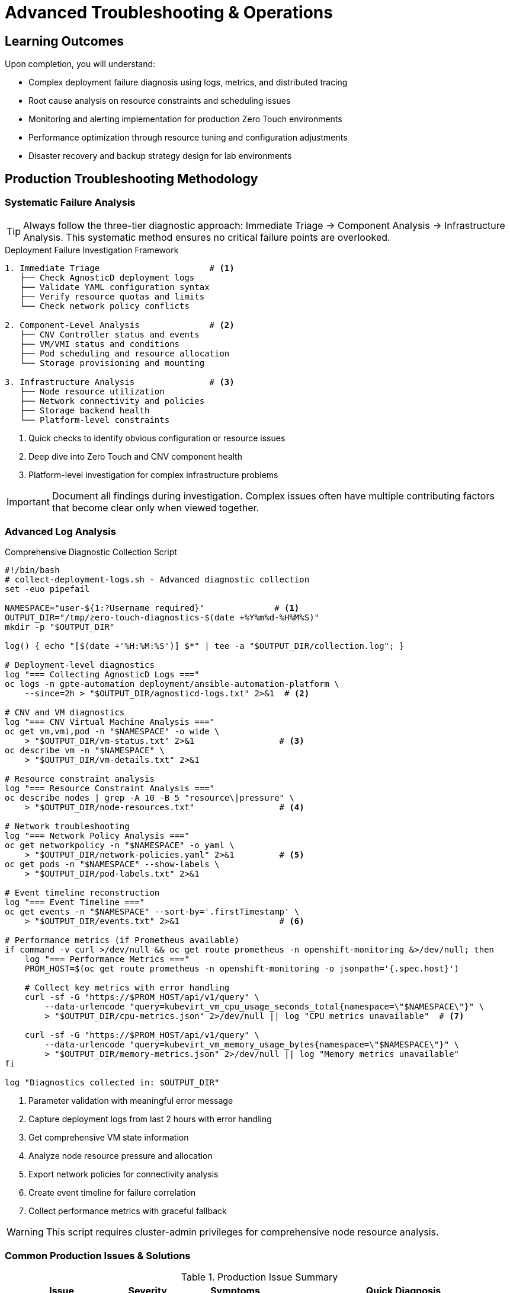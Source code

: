 = Advanced Troubleshooting & Operations
:description: Production operations guide covering monitoring, troubleshooting, and disaster recovery for Zero Touch environments
:keywords: troubleshooting, monitoring, backup, performance, operations
:estimated-time: 25-35 minutes
:page-level: advanced
:page-role: reference
ifdef::env-github[]
:tip-caption: :bulb:
:note-caption: :information_source:
:important-caption: :heavy_exclamation_mark:
:caution-caption: :fire:
:warning-caption: :warning:
endif::[]

== Learning Outcomes

Upon completion, you will understand:

* Complex deployment failure diagnosis using logs, metrics, and distributed tracing
* Root cause analysis on resource constraints and scheduling issues
* Monitoring and alerting implementation for production Zero Touch environments  
* Performance optimization through resource tuning and configuration adjustments
* Disaster recovery and backup strategy design for lab environments

== Production Troubleshooting Methodology

=== Systematic Failure Analysis

TIP: Always follow the three-tier diagnostic approach: Immediate Triage → Component Analysis → Infrastructure Analysis. This systematic method ensures no critical failure points are overlooked.

.Deployment Failure Investigation Framework
[source,text]
----
1. Immediate Triage                      # <1>
   ├── Check AgnosticD deployment logs   
   ├── Validate YAML configuration syntax  
   ├── Verify resource quotas and limits
   └── Check network policy conflicts

2. Component-Level Analysis              # <2>
   ├── CNV Controller status and events
   ├── VM/VMI status and conditions  
   ├── Pod scheduling and resource allocation
   └── Storage provisioning and mounting

3. Infrastructure Analysis               # <3>
   ├── Node resource utilization
   ├── Network connectivity and policies
   ├── Storage backend health
   └── Platform-level constraints
----
<1> Quick checks to identify obvious configuration or resource issues
<2> Deep dive into Zero Touch and CNV component health
<3> Platform-level investigation for complex infrastructure problems

IMPORTANT: Document all findings during investigation. Complex issues often have multiple contributing factors that become clear only when viewed together.

=== Advanced Log Analysis

.Comprehensive Diagnostic Collection Script
[source,bash]
----
#!/bin/bash
# collect-deployment-logs.sh - Advanced diagnostic collection
set -euo pipefail

NAMESPACE="user-${1:?Username required}"              # <1>
OUTPUT_DIR="/tmp/zero-touch-diagnostics-$(date +%Y%m%d-%H%M%S)"
mkdir -p "$OUTPUT_DIR"

log() { echo "[$(date +'%H:%M:%S')] $*" | tee -a "$OUTPUT_DIR/collection.log"; }

# Deployment-level diagnostics
log "=== Collecting AgnosticD Logs ==="
oc logs -n gpte-automation deployment/ansible-automation-platform \
    --since=2h > "$OUTPUT_DIR/agnosticd-logs.txt" 2>&1  # <2>

# CNV and VM diagnostics
log "=== CNV Virtual Machine Analysis ==="  
oc get vm,vmi,pod -n "$NAMESPACE" -o wide \
    > "$OUTPUT_DIR/vm-status.txt" 2>&1                 # <3>
oc describe vm -n "$NAMESPACE" \
    > "$OUTPUT_DIR/vm-details.txt" 2>&1

# Resource constraint analysis
log "=== Resource Constraint Analysis ==="
oc describe nodes | grep -A 10 -B 5 "resource\|pressure" \
    > "$OUTPUT_DIR/node-resources.txt"                 # <4>

# Network troubleshooting  
log "=== Network Policy Analysis ==="
oc get networkpolicy -n "$NAMESPACE" -o yaml \
    > "$OUTPUT_DIR/network-policies.yaml" 2>&1         # <5>
oc get pods -n "$NAMESPACE" --show-labels \
    > "$OUTPUT_DIR/pod-labels.txt" 2>&1

# Event timeline reconstruction
log "=== Event Timeline ==="
oc get events -n "$NAMESPACE" --sort-by='.firstTimestamp' \
    > "$OUTPUT_DIR/events.txt" 2>&1                    # <6>

# Performance metrics (if Prometheus available)
if command -v curl >/dev/null && oc get route prometheus -n openshift-monitoring &>/dev/null; then
    log "=== Performance Metrics ==="
    PROM_HOST=$(oc get route prometheus -n openshift-monitoring -o jsonpath='{.spec.host}')
    
    # Collect key metrics with error handling
    curl -sf -G "https://$PROM_HOST/api/v1/query" \
        --data-urlencode "query=kubevirt_vm_cpu_usage_seconds_total{namespace=\"$NAMESPACE\"}" \
        > "$OUTPUT_DIR/cpu-metrics.json" 2>/dev/null || log "CPU metrics unavailable"  # <7>
        
    curl -sf -G "https://$PROM_HOST/api/v1/query" \
        --data-urlencode "query=kubevirt_vm_memory_usage_bytes{namespace=\"$NAMESPACE\"}" \
        > "$OUTPUT_DIR/memory-metrics.json" 2>/dev/null || log "Memory metrics unavailable"
fi

log "Diagnostics collected in: $OUTPUT_DIR"
----
<1> Parameter validation with meaningful error message
<2> Capture deployment logs from last 2 hours with error handling
<3> Get comprehensive VM state information
<4> Analyze node resource pressure and allocation
<5> Export network policies for connectivity analysis
<6> Create event timeline for failure correlation
<7> Collect performance metrics with graceful fallback

WARNING: This script requires cluster-admin privileges for comprehensive node resource analysis.

=== Common Production Issues & Solutions

.Production Issue Summary
[cols="2,1,2,3a"]
|===
|Issue |Severity |Symptoms |Quick Diagnosis

|VM Scheduling Failures
|🔴 Critical
|VMs stuck in `Pending` state, `FailedScheduling` events
|[source,bash]
----
oc describe vm <vm-name> \| grep -A 20 "Events:"
oc describe node \| grep -A 5 "Allocatable:"
----

|Network Connectivity
|🟡 High  
|SSH timeouts, pod-to-VM connection refused
|[source,bash]
----
oc get networkpolicy -n <namespace>
oc get pods --show-labels \| grep vscode
----

|Performance Degradation
|🟠 Medium
|High response times, resource exhaustion alerts
|[source,bash]  
----
oc top nodes
oc describe vm <vm-name> \| grep -A 10 "Status:"
----

|Storage Provisioning  
|🔴 Critical
|PVC stuck in `Pending`, mount failures
|[source,bash]
----
oc get pvc,storageclass  
oc describe pvc <pvc-name>
----
|===

==== Issue 1: VM Scheduling Failures

IMPORTANT: VM scheduling failures are the most common production issue. Always check resource availability first, then investigate affinity/anti-affinity rules.

.Root Cause Analysis Commands
.VM Event Troubleshooting <<template-setup>>
[source,bash]
----
# Check VM scheduling status and events
oc describe vm <vm-name> | grep -A 20 "Events:"        # <1>

# Verify node resource availability  
oc describe node | grep -A 5 "Allocatable:\|Allocated resources:"  # <2>

# Check VM affinity/anti-affinity rules
oc get vm <vm-name> -o jsonpath='{.spec.template.spec.affinity}' | jq  # <3>

# Advanced: Check scheduler predicates
oc get events --field-selector reason=FailedScheduling -o wide  # <4>
----
<1> View VM-specific scheduling events and error messages
<2> Compare resource requests against node capacity
<3> Identify conflicting affinity/anti-affinity rules
<4> Get detailed scheduler failure reasons across all resources

*Advanced Solution:*
[source,yaml]
----
# Implement intelligent resource planning
virtualmachines:
  - name: "resource-optimized-vm"
    memory: "8G"
    cores: 4
    # Advanced scheduling constraints
    placement:
      # Prefer nodes with specific characteristics
      nodeAffinity:
        preferredDuringSchedulingIgnoredDuringExecution:
        - weight: 100
          preference:
            matchExpressions:
            - key: "node-type"
              operator: In
              values: ["compute-optimized"]
      # Anti-affinity for high availability
      podAntiAffinity:
        requiredDuringSchedulingIgnoredDuringExecution:
        - labelSelector:
            matchExpressions:
            - key: "vm-type"
              operator: In
              values: ["database"]
          topologyKey: "kubernetes.io/hostname"
----

**Issue 2: Network Connectivity Problems**

*Advanced Network Debugging:*
[source,bash]
----
# Comprehensive network diagnostics
debug_network() {
    local namespace=$1
    local vm_name=$2
    
    echo "=== Network Policy Analysis ==="
    # Check if VM pods are properly labeled for network policies
    oc get pods -n "$namespace" -l kubevirt.io/vm="$vm_name" --show-labels
    
    # Test network policy rules
    oc get networkpolicy -n "$namespace" -o yaml | grep -A 10 -B 5 "podSelector"
    
    echo "=== CNI Network Status ==="
    # Check multus network attachments
    oc get network-attachment-definitions -n "$namespace"
    
    # Advanced: Direct pod network debugging
    POD=$(oc get pod -n "$namespace" -l kubevirt.io/vm="$vm_name" -o name | head -1)
    oc exec -n "$namespace" "$POD" -c compute -- ip addr show
    oc exec -n "$namespace" "$POD" -c compute -- ip route show
}

# Usage: debug_network user-wilson lab-server
----

**Issue 3: Performance Degradation**

*Performance Tuning Strategy:*
[source,yaml]
----
# High-performance configuration template
virtualmachines:
  - name: "performance-critical-vm"
    memory: "16G"
    cores: 8
    # CPU performance optimization
    cpu:
      # Dedicate physical cores (requires sufficient node resources)
      dedicatedCpuPlacement: true
      # CPU feature requirements for performance
      features:
        - name: "invtsc"        # Invariant TSC for timing accuracy
          policy: "require"
        - name: "rdtscp"        # Read time-stamp counter
          policy: "require"
    
    # Memory performance optimization
    memory:
      guest: "16Gi"
      # Use huge pages for reduced TLB pressure
      hugepages:
        pageSize: "2Mi"
        
    # Advanced I/O optimization
    devices:
      disks:
        - name: "high-perf-disk"
          disk:
            bus: "virtio"
            cache: "none"         # Direct I/O for databases
            io: "native"          # Native async I/O
            # Advanced: I/O throttling
            ioThreads: 4
----

== Monitoring & Observability

=== Advanced Metrics Collection

**Custom Prometheus Metrics for Zero Touch:**
[source,yaml]
----
# ServiceMonitor for Zero Touch lab metrics
apiVersion: monitoring.coreos.com/v1
kind: ServiceMonitor
metadata:
  name: zero-touch-metrics
  namespace: zero-touch-monitoring
spec:
  selector:
    matchLabels:
      app: zero-touch-lab
  endpoints:
  - port: metrics
    interval: 30s
    path: /metrics
    
---
# Custom metrics exporter for lab health
apiVersion: apps/v1
kind: Deployment
metadata:
  name: lab-metrics-exporter
spec:
  template:
    spec:
      containers:
      - name: exporter
        image: prom/node-exporter:latest
        args:
          - '--collector.systemd'
          - '--collector.processes'
          - '--collector.interrupts'
        # Custom lab-specific metrics
        env:
        - name: LAB_NAMESPACE
          value: "user-wilson"
        - name: METRICS_PORT  
          value: "9100"
----

=== Alerting Rules for Production

**Critical Lab Infrastructure Alerts:**
[source,yaml]
----
# PrometheusRule for Zero Touch lab monitoring
apiVersion: monitoring.coreos.com/v1
kind: PrometheusRule
metadata:
  name: zero-touch-alerts
spec:
  groups:
  - name: zero-touch-infrastructure
    rules:
    # VM availability monitoring
    - alert: VMDown
      expr: kubevirt_vm_up == 0
      for: 5m
      labels:
        severity: critical
      annotations:
        summary: "Virtual Machine {{ $labels.vm }} is down"
        description: "VM {{ $labels.vm }} in namespace {{ $labels.namespace }} has been down for more than 5 minutes"
    
    # Resource exhaustion
    - alert: NodeResourceExhaustion
      expr: |
        (
          node_memory_MemAvailable_bytes / node_memory_MemTotal_bytes * 100 < 10
        ) or (
          (100 - (avg by(instance) (irate(node_cpu_seconds_total{mode="idle"}[5m])) * 100)) > 90
        )
      for: 10m
      labels:
        severity: warning
      annotations:
        summary: "Node {{ $labels.instance }} is running low on resources"
    
    # Network policy violations
    - alert: UnauthorizedNetworkTraffic
      expr: increase(netpol_dropped_packets_total[5m]) > 100
      labels:
        severity: warning
      annotations:
        summary: "High number of dropped packets due to network policies"
----

== Disaster Recovery & Backup Strategies

=== VM Backup Automation

**Production Backup Strategy:**
[source,bash]
----
#!/bin/bash
# backup-zero-touch-lab.sh - Production backup automation

set -euo pipefail

NAMESPACE="$1"
BACKUP_LOCATION="${BACKUP_LOCATION:-s3://zero-touch-backups}"
RETENTION_DAYS="${RETENTION_DAYS:-30}"

log() { echo "[$(date +'%Y-%m-%d %H:%M:%S')] $*"; }

# Create VM snapshots using CNV snapshot capabilities
create_vm_snapshots() {
    local namespace="$1"
    
    log "Creating VM snapshots for namespace: $namespace"
    
    # Get all VMs in namespace
    oc get vm -n "$namespace" -o name | while read vm; do
        vm_name=$(basename "$vm")
        snapshot_name="${vm_name}-snapshot-$(date +%Y%m%d-%H%M%S)"
        
        log "Creating snapshot: $snapshot_name for VM: $vm_name"
        
        cat <<EOF | oc apply -f -
apiVersion: kubevirt.io/v1beta1
kind: VirtualMachineSnapshot
metadata:
  name: $snapshot_name
  namespace: $namespace
spec:
  source:
    apiGroup: kubevirt.io
    kind: VirtualMachine
    name: $vm_name
EOF
    done
}

# Backup configuration files
backup_configs() {
    local namespace="$1"
    local backup_dir="/tmp/backup-$namespace-$(date +%Y%m%d)"
    
    mkdir -p "$backup_dir"
    
    log "Backing up configurations to: $backup_dir"
    
    # Export all Zero Touch related resources
    oc get vm,vmi,networkpolicy,pvc,configmap,secret -n "$namespace" -o yaml > "$backup_dir/resources.yaml"
    
    # Backup lab content repository info
    oc get configmap -n "$namespace" -l "app=showroom" -o yaml > "$backup_dir/lab-content.yaml"
    
    # Create tarball and upload to backup location
    tar czf "$backup_dir.tar.gz" -C /tmp "$(basename $backup_dir)"
    
    # Upload to object storage (AWS S3, etc.)
    if command -v aws >/dev/null; then
        aws s3 cp "$backup_dir.tar.gz" "$BACKUP_LOCATION/$namespace/"
        log "Backup uploaded to: $BACKUP_LOCATION/$namespace/"
    fi
    
    # Cleanup local files
    rm -rf "$backup_dir" "$backup_dir.tar.gz"
}

# Main backup routine
main() {
    local namespace="$1"
    
    log "Starting backup for Zero Touch lab: $namespace"
    
    create_vm_snapshots "$namespace"
    backup_configs "$namespace"
    
    # Cleanup old backups
    if command -v aws >/dev/null; then
        aws s3 ls "$BACKUP_LOCATION/$namespace/" | \
        awk '{print $4}' | \
        while read file; do
            # Delete backups older than retention period
            file_date=$(echo "$file" | grep -oE '[0-9]{8}')
            if [[ -n "$file_date" ]] && [[ $(date -d "$file_date" +%s) -lt $(date -d "$RETENTION_DAYS days ago" +%s) ]]; then
                aws s3 rm "$BACKUP_LOCATION/$namespace/$file"
                log "Deleted old backup: $file"
            fi
        done
    fi
    
    log "Backup completed successfully"
}

# Usage: ./backup-zero-touch-lab.sh user-wilson
main "$@"
----

== Related Documentation

* xref:advanced-architecture-internals.adoc[Advanced Architecture & Platform Internals]
* xref:enterprise-lab-patterns.adoc[Enterprise Lab Patterns]
* xref:deployment-architecture.adoc[Deployment Architecture Overview]

[bibliography]
== References

* [[[template-setup]]] Red Hat GPTE Team. Zero Touch Template Setup Automation. 
  `/home/wilson/Projects/zero_touch_template_wilson/setup-automation/main.yml`. 2024.

* [[[roadshow-instances]]] Red Hat Ansible Team. AAP 2.5 Roadshow Lab Instance Configuration. 
  `/home/wilson/Projects/showroom_git/zt-ans-bu-roadshow01/config/instances.yaml`. 2024.

* [[[agnosticd-base]]] Red Hat GPTE Team. AgnosticD Zero Touch Base RHEL Configuration. 
  `/home/wilson/Projects/agnosticd/ansible/configs/zero-touch-base-rhel/default_vars_openshift_cnv.yaml`. 2024.
